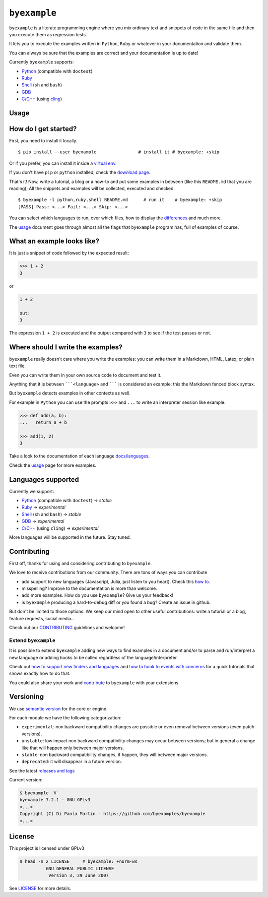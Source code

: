 
``byexample``
=============



``byexample`` is a literate programming engine where you mix ordinary
text and snippets of code in the same file and then you execute them as
regression tests.

It lets you to execute the examples written in ``Python``, ``Ruby`` or
whatever in your documentation and validate them.

You can always be sure that the examples are correct and your
documentation is up to date!

Currently ``byexample`` supports:

-  `Python <https://byexamples.github.io/byexample/languages/python>`__
   (compatible with ``doctest``)
-  `Ruby <https://byexamples.github.io/byexample/languages/ruby>`__
-  `Shell <https://byexamples.github.io/byexample/languages/shell>`__
   (``sh`` and ``bash``)
-  `GDB <https://byexamples.github.io/byexample/languages/gdb>`__
-  `C/C++ <https://byexamples.github.io/byexample/languages/cpp>`__
   (using `cling <https://github.com/root-project/cling>`__)

Usage
-----



How do I get started?
---------------------

First, you need to install it locally.

::

    $ pip install --user byexample                # install it # byexample: +skip

Or if you prefer, you can install it inside a `virtual
env <https://docs.python.org/3/library/venv.html>`__.

If you don't have ``pip`` or ``python`` installed, check the `download
page <https://www.python.org/downloads/>`__.

That's it! Now, write a tutorial, a blog or a how-to and put some
examples in between (like this ``README.md`` that you are reading); All
the snippets and examples will be collected, executed and checked.

::

    $ byexample -l python,ruby,shell README.md      # run it    # byexample: +skip
    [PASS] Pass: <...> Fail: <...> Skip: <...>

You can select which languages to run, over which files, how to display
the `differences <https://byexamples.github.io/byexample/differences>`__
and much more.

The `usage <https://byexamples.github.io/byexample/usage>`__ document
goes through almost all the flags that ``byexample`` program has, full
of examples of course.

What an example looks like?
---------------------------

It is just a snippet of code followed by the expected result:

.. code:: python

    >>> 1 + 2
    3

or

.. code:: python

    1 + 2

    out:
    3

The expression ``1 + 2`` is executed and the output compared with ``3``
to see if the test passes or not.

Where should I write the examples?
----------------------------------

``byexample`` really doesn't care where you write the examples: you can
write them in a Markdown, HTML, Latex, or plain text file.

Even you can write them in your own source code to document and test it.

Anything that it is between `````<language>`` and ``````` is considered
an example: this the Markdown fenced block syntax.

But ``byexample`` detects examples in other contexts as well.

For example in ``Python`` you can use the prompts ``>>>`` and ``...`` to
write an interpreter session like example.

.. code:: python

    >>> def add(a, b):
    ...   return a + b

    >>> add(1, 2)
    3

Take a look to the documentation of each language
`docs/languages <https://github.com/byexamples/byexample/tree/master/docs/languages/>`__.

Check the `usage <https://byexamples.github.io/byexample/usage>`__ page
for more examples.

Languages supported
-------------------

Currently we support:

-  `Python <https://byexamples.github.io/byexample/languages/python>`__
   (compatible with ``doctest``) -> *stable*
-  `Ruby <https://byexamples.github.io/byexample/languages/ruby>`__ ->
   *experimental*
-  `Shell <https://byexamples.github.io/byexample/languages/shell>`__
   (``sh`` and ``bash``) -> *stable*
-  `GDB <https://byexamples.github.io/byexample/languages/gdb>`__ ->
   *experimental*
-  `C/C++ <https://byexamples.github.io/byexample/languages/cpp>`__
   (using ``cling``) -> *experimental*

More languages will be supported in the future. Stay tuned.

Contributing
------------

First off, thanks for using and considering contributing to
``byexample``.

We love to receive contributions from our community. There are tons of
ways you can contribute

-  add support to new languages (Javascript, Julia, just listen to you
   heart). Check this `how
   to <https://byexamples.github.io/byexample/how_to_support_new_finders_and_languages>`__.
-  misspelling? Improve to the documentation is more than welcome.
-  add more examples. How do you use ``byexample``? Give us your
   feedback!
-  is ``byexample`` producing a hard-to-debug diff or you found a bug?
   Create an issue in github.

But don't be limited to those options. We keep our mind open to other
useful contributions: write a tutorial or a blog, feature requests,
social media...

Check out our
`CONTRIBUTING <https://github.com/byexamples/byexample/tree/master/CONTRIBUTING.md>`__
guidelines and welcome!

Extend ``byexample``
~~~~~~~~~~~~~~~~~~~~

It is possible to extend ``byexample`` adding new ways to find examples
in a document and/or to parse and run/interpret a new language or adding
hooks to be called regardless of the language/interpreter.

Check out `how to support new finders and
languages <https://byexamples.github.io/byexample/how_to_support_new_finders_and_languages>`__
and `how to hook to events with
concerns <https://byexamples.github.io/byexample/how_to_hook_to_events_with_concerns>`__
for a quick tutorials that shows exactly how to do that.

You could also share your work and
`contribute <https://github.com/byexamples/byexample/tree/master/CONTRIBUTING.md>`__
to ``byexample`` with your extensions.

Versioning
----------

We use `semantic version <https://semver.org/>`__ for the core or
engine.

For each module we have the following categorization:

-  ``experimental``: non backward compatibility changes are possible or
   even removal between versions (even patch versions).
-  ``unstable``: low impact non backward compatibility changes may occur
   between versions; but in general a change like that will happen only
   between major versions.
-  ``stable``: non backward compatibility changes, if happen, they will
   between major versions.
-  ``deprecated``: it will disappear in a future version.

See the latest `releases and
tags <https://github.com/byexamples/byexample/tags>`__

Current version:

.. code:: shell

    $ byexample -V
    byexample 7.2.1 - GNU GPLv3
    <...>
    Copyright (C) Di Paola Martin - https://github.com/byexamples/byexample
    <...>

License
-------

This project is licensed under GPLv3

.. code:: shell

    $ head -n 2 LICENSE     # byexample: +norm-ws
              GNU GENERAL PUBLIC LICENSE
               Version 3, 29 June 2007

See
`LICENSE <https://github.com/byexamples/byexample/tree/master/LICENSE.md>`__
for more details.


